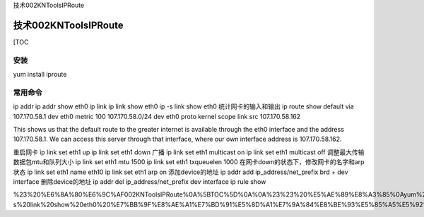 技术002KNToolsIPRoute

技术002KNToolsIPRoute
=====================

[TOC

安装
----

yum install iproute

常用命令
--------

ip addr ip addr show eth0 ip link ip link show eth0 ip -s link show eth0
统计网卡的输入和输出 ip route show default via 107.170.58.1 dev eth0
metric 100 107.170.58.0/24 dev eth0 proto kernel scope link src
107.170.58.162

This shows us that the default route to the greater internet is
available through the eth0 interface and the address 107.170.58.1. We
can access this server through that interface, where our own interface
address is 107.170.58.162.

重启网卡 ip link set eth1 up ip link set eth1 down 广播 ip link set eth1
multicast on ip link set eth1 multicast off
调整最大传输数据包mtu和队列大小 ip link set eth1 mtu 1500 ip link set
eth1 txqueuelen 1000 在网卡down的状态下，修改网卡的名字和arp状态 ip link
set eth1 name eth10 ip link set eth1 arp on 添加device的地址 ip addr add
ip_address/net_prefix brd + dev interface 删除device的地址 ip addr del
ip_address/net_prefix dev interface ip rule show

%23%20%E6%8A%80%E6%9C%AF002KNToolsIPRoute%0A%5BTOC%5D%0A%0A%23%23%20%E5%AE%89%E8%A3%85%0Ayum%20install%20iproute%0A%0A%23%23%20%E5%B8%B8%E7%94%A8%E5%91%BD%E4%BB%A4%0Aip%20addr%0Aip%20addr%20show%20eth0%0Aip%20link%0Aip%20link%20show%20eth0%0Aip%20-s%20link%20show%20eth0%20%E7%BB%9F%E8%AE%A1%E7%BD%91%E5%8D%A1%E7%9A%84%E8%BE%93%E5%85%A5%E5%92%8C%E8%BE%93%E5%87%BA%0Aip%20route%20show%0Adefault%20via%20107.170.58.1%20dev%20eth0%20%20metric%20100%0A107.170.58.0%2F24%20dev%20eth0%20%20proto%20kernel%20%20scope%20link%20%20src%20107.170.58.162%20%0AThis%20shows%20us%20that%20the%20default%20route%20to%20the%20greater%20internet%20is%20available%20through%20the%20eth0%20interface%20and%20the%20address%20107.170.58.1.%20We%20can%20access%20this%20server%20through%20that%20interface%2C%20where%20our%20own%20interface%20address%20is%20107.170.58.162.%0A%E9%87%8D%E5%90%AF%E7%BD%91%E5%8D%A1%0Aip%20link%20set%20eth1%20up%0Aip%20link%20set%20eth1%20down%0A%E5%B9%BF%E6%92%AD%0Aip%20link%20set%20eth1%20multicast%20on%0Aip%20link%20set%20eth1%20multicast%20off%0A%E8%B0%83%E6%95%B4%E6%9C%80%E5%A4%A7%E4%BC%A0%E8%BE%93%E6%95%B0%E6%8D%AE%E5%8C%85mtu%E5%92%8C%E9%98%9F%E5%88%97%E5%A4%A7%E5%B0%8F%0Aip%20link%20set%20eth1%20mtu%201500%0Aip%20link%20set%20eth1%20txqueuelen%201000%0A%E5%9C%A8%E7%BD%91%E5%8D%A1down%E7%9A%84%E7%8A%B6%E6%80%81%E4%B8%8B%EF%BC%8C%E4%BF%AE%E6%94%B9%E7%BD%91%E5%8D%A1%E7%9A%84%E5%90%8D%E5%AD%97%E5%92%8Carp%E7%8A%B6%E6%80%81%0Aip%20link%20set%20eth1%20name%20eth10%0Aip%20link%20set%20eth1%20arp%20on%0A%E6%B7%BB%E5%8A%A0device%E7%9A%84%E5%9C%B0%E5%9D%80%0Aip%20addr%20add%20ip_address%2Fnet_prefix%20brd%20%2B%20dev%20interface%0A%E5%88%A0%E9%99%A4device%E7%9A%84%E5%9C%B0%E5%9D%80%0Aip%20addr%20del%20ip_address%2Fnet_prefix%20dev%20interface%0Aip%20rule%20show%0A
